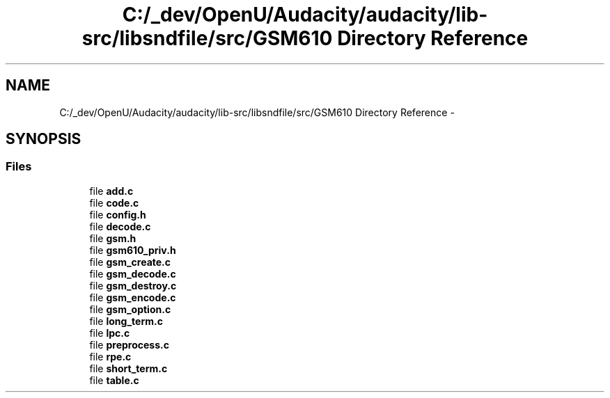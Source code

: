 .TH "C:/_dev/OpenU/Audacity/audacity/lib-src/libsndfile/src/GSM610 Directory Reference" 3 "Thu Apr 28 2016" "Audacity" \" -*- nroff -*-
.ad l
.nh
.SH NAME
C:/_dev/OpenU/Audacity/audacity/lib-src/libsndfile/src/GSM610 Directory Reference \- 
.SH SYNOPSIS
.br
.PP
.SS "Files"

.in +1c
.ti -1c
.RI "file \fBadd\&.c\fP"
.br
.ti -1c
.RI "file \fBcode\&.c\fP"
.br
.ti -1c
.RI "file \fBconfig\&.h\fP"
.br
.ti -1c
.RI "file \fBdecode\&.c\fP"
.br
.ti -1c
.RI "file \fBgsm\&.h\fP"
.br
.ti -1c
.RI "file \fBgsm610_priv\&.h\fP"
.br
.ti -1c
.RI "file \fBgsm_create\&.c\fP"
.br
.ti -1c
.RI "file \fBgsm_decode\&.c\fP"
.br
.ti -1c
.RI "file \fBgsm_destroy\&.c\fP"
.br
.ti -1c
.RI "file \fBgsm_encode\&.c\fP"
.br
.ti -1c
.RI "file \fBgsm_option\&.c\fP"
.br
.ti -1c
.RI "file \fBlong_term\&.c\fP"
.br
.ti -1c
.RI "file \fBlpc\&.c\fP"
.br
.ti -1c
.RI "file \fBpreprocess\&.c\fP"
.br
.ti -1c
.RI "file \fBrpe\&.c\fP"
.br
.ti -1c
.RI "file \fBshort_term\&.c\fP"
.br
.ti -1c
.RI "file \fBtable\&.c\fP"
.br
.in -1c
